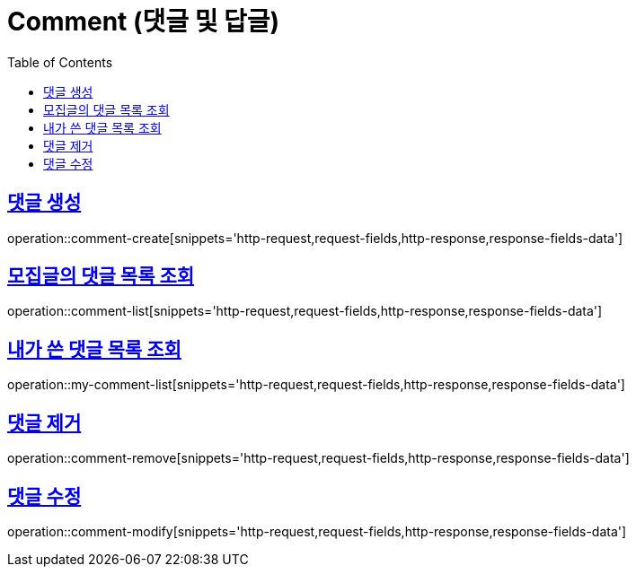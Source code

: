 = Comment (댓글 및 답글)
:doctype: book
:icons: font
:source-highlighter: highlightjs
:toc: left
:toclevels: 2
:sectlinks:
:operation-http-request-title: Example request
:operation-http-response-title: Example response

[[comment-create]]
== 댓글 생성

operation::comment-create[snippets='http-request,request-fields,http-response,response-fields-data']

[[comment-list]]
== 모집글의 댓글 목록 조회

operation::comment-list[snippets='http-request,request-fields,http-response,response-fields-data']

[[my-comment-list]]
== 내가 쓴 댓글 목록 조회

operation::my-comment-list[snippets='http-request,request-fields,http-response,response-fields-data']

[[comment-remove]]
== 댓글 제거

operation::comment-remove[snippets='http-request,request-fields,http-response,response-fields-data']

[[comment-modify]]
== 댓글 수정

operation::comment-modify[snippets='http-request,request-fields,http-response,response-fields-data']